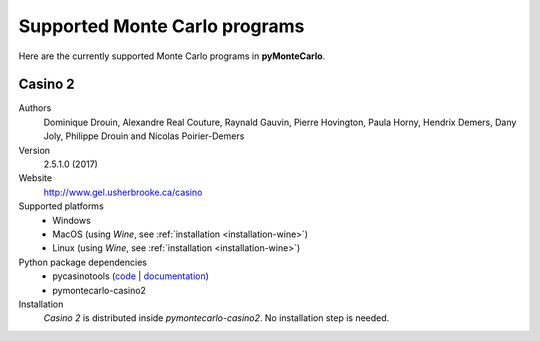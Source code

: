 .. _supported-monte-carlo-programs:

==============================
Supported Monte Carlo programs
==============================

Here are the currently supported Monte Carlo programs in **pyMonteCarlo**.

.. _supported-monte-carlo-programs-casino2:

Casino 2
========

Authors
    Dominique Drouin, Alexandre Real Couture, Raynald Gauvin, Pierre Hovington,
    Paula Horny, Hendrix Demers, Dany Joly, Philippe Drouin and
    Nicolas Poirier-Demers

Version
    2.5.1.0 (2017)

Website
    `http://www.gel.usherbrooke.ca/casino <http://www.gel.usherbrooke.ca/casino>`_

Supported platforms
    * Windows
    * MacOS (using *Wine*, see :ref:`installation <installation-wine>`)
    * Linux (using *Wine*, see :ref:`installation <installation-wine>`)

Python package dependencies
    * pycasinotools
      (`code <https://github.com/drix00/pycasinotools>`_ |
      `documentation <https://pycasinotools.readthedocs.io>`_)
    * pymontecarlo-casino2

Installation
    *Casino 2* is distributed inside *pymontecarlo-casino2*.
    No installation step is needed.

